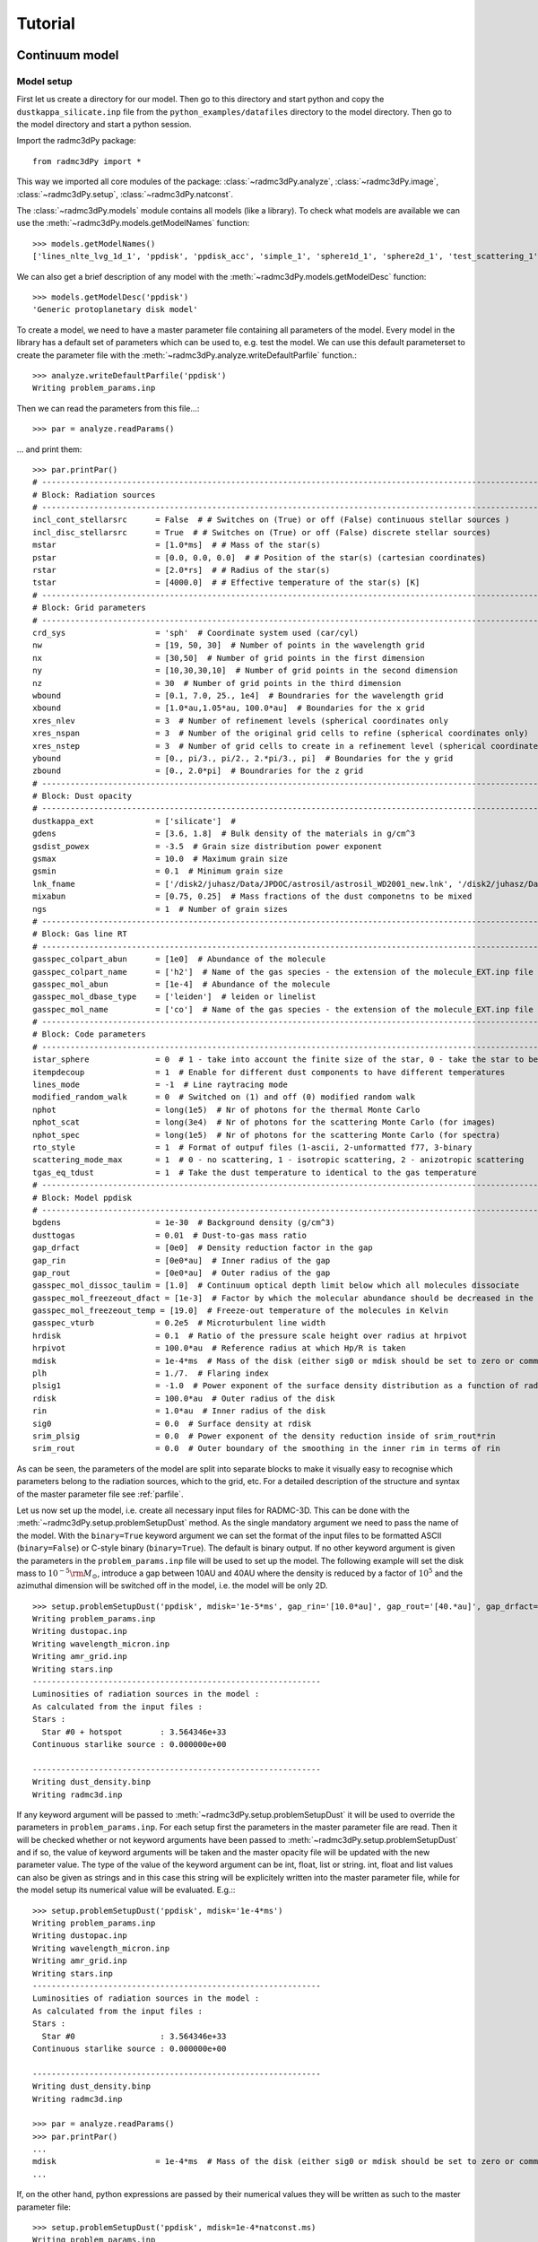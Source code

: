 .. _tutorial:

**********************
Tutorial
**********************


.. _continuum-model:

Continuum model 
===============

.. _continuum-model-setup:

Model setup
-----------

First let us create a directory for our model. Then go to this directory and start python and 
copy the ``dustkappa_silicate.inp`` file from the ``python_examples/datafiles`` directory to the 
model directory. Then go to the model directory and start a python session. 

Import the radmc3dPy package::

    from radmc3dPy import *

This way we imported all core modules of the package: :class:`~radmc3dPy.analyze`, :class:`~radmc3dPy.image`,
:class:`~radmc3dPy.setup`, :class:`~radmc3dPy.natconst`.

The :class:`~radmc3dPy.models` module contains all models (like a library). To check what models are available
we can use the :meth:`~radmc3dPy.models.getModelNames` function::

    >>> models.getModelNames()
    ['lines_nlte_lvg_1d_1', 'ppdisk', 'ppdisk_acc', 'simple_1', 'sphere1d_1', 'sphere2d_1', 'test_scattering_1']

We can also get a brief description of any model with the  :meth:`~radmc3dPy.models.getModelDesc` function::

    >>> models.getModelDesc('ppdisk')
    'Generic protoplanetary disk model'

To create a model, we need to have a master parameter file containing all parameters of the model. 
Every model in the library has a default set of parameters which can be used to, e.g. test the model.
We can use this default parameterset to create the parameter file with the :meth:`~radmc3dPy.analyze.writeDefaultParfile`
function.::

    >>> analyze.writeDefaultParfile('ppdisk')
    Writing problem_params.inp

Then we can read the parameters from this file...::
    
    >>> par = analyze.readParams()
   
... and print them::

    >>> par.printPar()
    # -------------------------------------------------------------------------------------------------------------------------
    # Block: Radiation sources
    # -------------------------------------------------------------------------------------------------------------------------
    incl_cont_stellarsrc      = False  # # Switches on (True) or off (False) continuous stellar sources )
    incl_disc_stellarsrc      = True  # # Switches on (True) or off (False) discrete stellar sources)
    mstar                     = [1.0*ms]  # # Mass of the star(s)
    pstar                     = [0.0, 0.0, 0.0]  # # Position of the star(s) (cartesian coordinates)
    rstar                     = [2.0*rs]  # # Radius of the star(s)
    tstar                     = [4000.0]  # # Effective temperature of the star(s) [K]
    # -------------------------------------------------------------------------------------------------------------------------
    # Block: Grid parameters
    # -------------------------------------------------------------------------------------------------------------------------
    crd_sys                   = 'sph'  # Coordinate system used (car/cyl)
    nw                        = [19, 50, 30]  # Number of points in the wavelength grid
    nx                        = [30,50]  # Number of grid points in the first dimension
    ny                        = [10,30,30,10]  # Number of grid points in the second dimension
    nz                        = 30  # Number of grid points in the third dimension
    wbound                    = [0.1, 7.0, 25., 1e4]  # Boundraries for the wavelength grid
    xbound                    = [1.0*au,1.05*au, 100.0*au]  # Boundaries for the x grid
    xres_nlev                 = 3  # Number of refinement levels (spherical coordinates only
    xres_nspan                = 3  # Number of the original grid cells to refine (spherical coordinates only)
    xres_nstep                = 3  # Number of grid cells to create in a refinement level (spherical coordinates only)
    ybound                    = [0., pi/3., pi/2., 2.*pi/3., pi]  # Boundaries for the y grid
    zbound                    = [0., 2.0*pi]  # Boundraries for the z grid
    # -------------------------------------------------------------------------------------------------------------------------
    # Block: Dust opacity
    # -------------------------------------------------------------------------------------------------------------------------
    dustkappa_ext             = ['silicate']  #
    gdens                     = [3.6, 1.8]  # Bulk density of the materials in g/cm^3
    gsdist_powex              = -3.5  # Grain size distribution power exponent
    gsmax                     = 10.0  # Maximum grain size
    gsmin                     = 0.1  # Minimum grain size
    lnk_fname                 = ['/disk2/juhasz/Data/JPDOC/astrosil/astrosil_WD2001_new.lnk', '/disk2/juhasz/Data/JPDOC/carbon/A/cel600.lnk']  #
    mixabun                   = [0.75, 0.25]  # Mass fractions of the dust componetns to be mixed
    ngs                       = 1  # Number of grain sizes
    # -------------------------------------------------------------------------------------------------------------------------
    # Block: Gas line RT
    # -------------------------------------------------------------------------------------------------------------------------
    gasspec_colpart_abun      = [1e0]  # Abundance of the molecule
    gasspec_colpart_name      = ['h2']  # Name of the gas species - the extension of the molecule_EXT.inp file
    gasspec_mol_abun          = [1e-4]  # Abundance of the molecule
    gasspec_mol_dbase_type    = ['leiden']  # leiden or linelist
    gasspec_mol_name          = ['co']  # Name of the gas species - the extension of the molecule_EXT.inp file
    # -------------------------------------------------------------------------------------------------------------------------
    # Block: Code parameters
    # -------------------------------------------------------------------------------------------------------------------------
    istar_sphere              = 0  # 1 - take into account the finite size of the star, 0 - take the star to be point-like
    itempdecoup               = 1  # Enable for different dust components to have different temperatures
    lines_mode                = -1  # Line raytracing mode
    modified_random_walk      = 0  # Switched on (1) and off (0) modified random walk
    nphot                     = long(1e5)  # Nr of photons for the thermal Monte Carlo
    nphot_scat                = long(3e4)  # Nr of photons for the scattering Monte Carlo (for images)
    nphot_spec                = long(1e5)  # Nr of photons for the scattering Monte Carlo (for spectra)
    rto_style                 = 1  # Format of outpuf files (1-ascii, 2-unformatted f77, 3-binary
    scattering_mode_max       = 1  # 0 - no scattering, 1 - isotropic scattering, 2 - anizotropic scattering
    tgas_eq_tdust             = 1  # Take the dust temperature to identical to the gas temperature
    # -------------------------------------------------------------------------------------------------------------------------
    # Block: Model ppdisk
    # -------------------------------------------------------------------------------------------------------------------------
    bgdens                    = 1e-30  # Background density (g/cm^3)
    dusttogas                 = 0.01  # Dust-to-gas mass ratio
    gap_drfact                = [0e0]  # Density reduction factor in the gap
    gap_rin                   = [0e0*au]  # Inner radius of the gap
    gap_rout                  = [0e0*au]  # Outer radius of the gap
    gasspec_mol_dissoc_taulim = [1.0]  # Continuum optical depth limit below which all molecules dissociate
    gasspec_mol_freezeout_dfact = [1e-3]  # Factor by which the molecular abundance should be decreased in the frezze-out zone
    gasspec_mol_freezeout_temp = [19.0]  # Freeze-out temperature of the molecules in Kelvin
    gasspec_vturb             = 0.2e5  # Microturbulent line width
    hrdisk                    = 0.1  # Ratio of the pressure scale height over radius at hrpivot
    hrpivot                   = 100.0*au  # Reference radius at which Hp/R is taken
    mdisk                     = 1e-4*ms  # Mass of the disk (either sig0 or mdisk should be set to zero or commented out)
    plh                       = 1./7.  # Flaring index
    plsig1                    = -1.0  # Power exponent of the surface density distribution as a function of radius
    rdisk                     = 100.0*au  # Outer radius of the disk
    rin                       = 1.0*au  # Inner radius of the disk
    sig0                      = 0.0  # Surface density at rdisk
    srim_plsig                = 0.0  # Power exponent of the density reduction inside of srim_rout*rin
    srim_rout                 = 0.0  # Outer boundary of the smoothing in the inner rim in terms of rin


As can be seen, the parameters of the model are split into separate blocks to make it visually easy to recognise which
parameters belong to the radiation sources, which to the grid, etc. For a detailed description of the structure and 
syntax of the master parameter file see :ref:`parfile`.


Let us now set up the model, i.e. create all necessary input files for RADMC-3D. This can be done with the :meth:`~radmc3dPy.setup.problemSetupDust` method.
As the single mandatory argument we need to pass the name of the model. With the ``binary=True`` keyword argument we can set the format of the 
input files to be formatted ASCII (``binary=False``) or C-style binary (``binary=True``). The default is binary output.
If no other keyword argument is given the parameters in the ``problem_params.inp`` file will be used to set up the model.
The following example will set the disk mass to :math:`10^{-5}{\rm M}_\odot`, introduce a gap between 10AU and 40AU where the density is reduced
by a factor of :math:`10^5` and the azimuthal dimension will be switched off in the model, i.e. the model will be only 2D. 
:: 

    >>> setup.problemSetupDust('ppdisk', mdisk='1e-5*ms', gap_rin='[10.0*au]', gap_rout='[40.*au]', gap_drfact='[1e-5]', nz='0') 
    Writing problem_params.inp
    Writing dustopac.inp
    Writing wavelength_micron.inp
    Writing amr_grid.inp
    Writing stars.inp
    -------------------------------------------------------------
    Luminosities of radiation sources in the model :
    As calculated from the input files :
    Stars :
      Star #0 + hotspot        : 3.564346e+33
    Continuous starlike source : 0.000000e+00

    -------------------------------------------------------------
    Writing dust_density.binp
    Writing radmc3d.inp￼￼￼￼￼￼

If any keyword argument will be passed to :meth:`~radmc3dPy.setup.problemSetupDust` it will be used to override the parameters in ``problem_params.inp``.
For each setup first the parameters in the master parameter file are read. Then it will be checked whether or not keyword arguments have been passed
to :meth:`~radmc3dPy.setup.problemSetupDust` and if so, the value of keyword arguments will be taken and the master opacity file will be updated
with the new parameter value. The type of the value of the keyword argument can be int, float, list or string. int, float and list values can also
be given as strings and in this case this string will be explicitely written into the master parameter file, while for the model setup its numerical
value will be evaluated. E.g.:::

    >>> setup.problemSetupDust('ppdisk', mdisk='1e-4*ms') 
    Writing problem_params.inp
    Writing dustopac.inp
    Writing wavelength_micron.inp
    Writing amr_grid.inp
    Writing stars.inp
    -------------------------------------------------------------
    Luminosities of radiation sources in the model :
    As calculated from the input files :
    Stars :
      Star #0                  : 3.564346e+33
    Continuous starlike source : 0.000000e+00

    -------------------------------------------------------------
    Writing dust_density.binp
    Writing radmc3d.inp￼￼￼￼￼￼
    
    >>> par = analyze.readParams()
    >>> par.printPar()
    ...
    mdisk                     = 1e-4*ms  # Mass of the disk (either sig0 or mdisk should be set to zero or commented out)
    ...

If, on the other hand, python expressions are passed by their numerical values they will be written as such to the master parameter file::
    
    >>> setup.problemSetupDust('ppdisk', mdisk=1e-4*natconst.ms) 
    Writing problem_params.inp
    Writing dustopac.inp
    Writing wavelength_micron.inp
    Writing amr_grid.inp
    Writing stars.inp
    -------------------------------------------------------------
    Luminosities of radiation sources in the model :
    As calculated from the input files :
    Stars :
      Star #0                  : 3.564346e+33
    Continuous starlike source : 0.000000e+00

    -------------------------------------------------------------
    Writing dust_density.binp
    Writing radmc3d.inp￼￼￼￼￼￼
    
    >>> par = analyze.readParams()
    >>> par.printPar()
    ...
    mdisk                     = 1.9900000e+29  # Mass of the disk (either sig0 or mdisk should be set to zero or commented out)
    ...


.. _continuum-model-read-structure:

Read the model structure
------------------------
After the model is set up we can read the input density distribution with the :meth:`~radmc3dPy.analyze.readData` method::

    >>> data = analyze.readData(ddens=True)
    Reading dust density

This method returns an instance of the  :class:`~radmc3dPy.analyze.radmc3dData` class. This class handles I/O of any physical variable
(dust density, dust temperature, gas density, gas temperature, gas velocity, microturbulent velocity). Whatever the methods of 
:class:`~radmc3dPy.analyze.radmc3dData` can read they can also write, too, both in formatted ASCII and in C-style binary streams as well. 
Similar to RADMC-3D itself, it can also write Legacy VTK files (but currently only if the spherical coordinate system was used for the spatial mesh). 

.. _continuum-model-diagnostic-plots:

Diagnostic plots
----------------

.. _continuum-model-diagnostic-plots-dust-density-contours:

Dust density contours
+++++++++++++++++++++

:class:`~radmc3dPy.analyze.radmc3dData` stores not only the physical variables as data attributes, but also the wavelength and spatial grids 
(:attr:`radmc3dData.grid <radmc3dPy.analyze.radmc3dData>` attribute, which is an instance of the :class:`~radmc3dPy.analyze.radmc3dGrid` class). 
So we can make 2D density contour plot. ::
    
    >>> c = plb.contourf(data.grid.x/natconst.au, np.pi/2.-data.grid.y, np.log10(data.rhodust[:,:,0,0].T), 30)
    >>> plb.xlabel('r [AU]')
    >>> plb.ylabel(r'$\pi/2-\theta$')
    >>> plb.xscale('log')

Adding colorbars in ``matplotlib`` is really easy::

    >>> cb = plb.colorbar(c)
    >>> cb.set_label(r'$\log_{10}{\rho}$', rotation=270.)

The end result should look like this:

.. image:: screenshots/dustcont_density_contour.png
    :align: center


.. _continuum-model-diagnostic-plots-dust-opacity:

Dust opacity
++++++++++++

The :func:`~radmc3dPy.analyze.readOpac` function in the :mod:`~radmc3dPy.analyze` module can be used to read the dust opacity.
One can either pass the extension tag name of the dust opacity file (dustkappa_NAME.inp). We can read e.g. the ``dustkappa_silicate.inp``
as::
    
    >>> opac = analyze.readOpac(ext=['silicate'])

alternatively one can also pass the index of the dust component in the dust density array. The command to read the
first dust species in the dust density distribution::


    >>> opac = analyze.readOpac(idust=[0])

Note, that python also starts the array/list indices from zero, hence the first dust species in the dust density array
will have the index of zero. 

The :func:`~radmc3dPy.analyze.readOpac` function returns an instance of the  :class:`~radmc3dPy.analyze.radmc3dDustOpac` class.
The data attributes of this class are all lists, containing the opacity data of an individual dust component.
We can plot the absorption coefficient as a function of wavelength as::

    >>> plb.loglog(opac.wav[0], opac.kabs[0])
    >>> plb.xlabel(r'$\lambda$ [$\mu$m]')
    >>> plb.ylabel(r'$\kappa_{\rm abs}$ [cm$^2$/g]')


.. image:: screenshots/dustopac_kabs.png
    :align: center

As mentioned, the 0-index of the ``wav`` and ``kabs`` attributes means that we want to plot the wavelength and absorption coefficient
of the first dust species, *that has actually been read*. The indices in the data attributes mean only the sequential order as
the data have been read. The index of this dust species in the dust density array is given by ``radmc3dDustOpac.idust``, which is also
a list.  


.. _continuum-model-diagnostic-plots-optical-depth:

Optical depth
+++++++++++++

It is useful to display where the radial optical depth in the continuum at the peak of the stellar radiation field is located.
The :meth:`~radmc3dPy.analyze.radmc3dData.getTau` method of the  :class:`~radmc3dPy.analyze.radmc3dData` class calculates the
optical depth.::

    >>> data.getTau(wav=0.5)
     Opacity at 0.50um :  19625.9938111

The :meth:`~radmc3dPy.analyze.radmc3dData.getTau` method puts the optical depth into the :attr:`radmc3dData.tauy <radmc3dPy.analyze.radmc3dData>` and 
:attr:`radmc3dData.tauy <radmc3dPy.analyze.radmc3dData>` attributes. So we can now also overplot the radial optical depth of unity contour::
    
    >>> c = plb.contour(data.grid.x/natconst.au, np.pi/2.-data.grid.y, data.taux[:,:,0].T, [1.0],  colors='w', linestyles='solid')
    >>> plb.clabel(c, inline=1, fontsize=10)

.. image:: screenshots/dustcont_density_contour_taux.png
    :align: center


.. _continuum-model-diagnostic-plots-run-thermal-mc:

Run the thermal MC
++++++++++++++++++

To calculate the temperature distribution in the disk we need to run RADMC-3D in thermal Monte Carlo mode.
This can be done from within the python shell::

    >>> import os
    >>> os.system('radmc3d mctherm')

.. _continuum-model-diagnostic-plots-temperature-contours:

Dust temperature contours
+++++++++++++++++++++++++

After the thermal Monte Carlo simulation has successfully finished we can read the calculated dust temperature::

    >>> data = analyze.readData(dtemp=True)
    Reading dust temperature
   
Alternatively we can also use the previous instance of the :class:`~radmc3dPy.analyze.radmc3dData` we used to get the dust density, 
to read the dust temperature. The :func:`~radmc3dPy.analyze.readData` function is only an interface to the methods of the 
:class:`~radmc3dPy.analyze.radmc3dData` class.::
    
    >>> data = analyze.readData(dtemp=True)
    Reading dust density
    >>> data.readDustTemp()
    Reading dust temperature

Then we can plot the 2D temperature contours::

    >>> c = plb.contourf(data.grid.x/natconst.au, np.pi/2.-data.grid.y, data.dusttemp[:,:,0,0].T, 30)
    >>> plb.xlabel('r [AU]')
    >>> plb.ylabel(r'$\pi/2-\theta$')
    >>> plb.xscale('log')
    >>> cb = plb.colorbar(c)
    >>> cb.set_label('T [K]', rotation=270.)

    >>> c = plb.contour(data.grid.x/natconst.au, np.pi/2.-data.grid.y, data.dusttemp[:,:,0,0].T, 10,  colors='k', linestyles='solid')
    >>> plb.clabel(c, inline=1, fontsize=10)

Then the result should look like this:

.. image:: screenshots/dustcont_temperature_contour.png
    :align: center


.. _continuum-model-images:

Images
------

.. _continuum-model-images-make-image:

Make an image
+++++++++++++
Images can be calculated using the :meth:`~radmc3dPy.image.makeImage` method ::

    >>> image.makeImage(npix=300., wav=2.2, incl=20., phi=0., sizeau=300.)
    
     ================================================================
          WELCOME TO RADMC-3D: A 3-D CONTINUUM AND LINE RT SOLVER

            This is the 3-D reincarnation of the 2-D RADMC code
                    (c) 2010/2011 Cornelis Dullemond

     ************* NOTE: THIS IS STILL A BETA VERSION ***************
     ****** Some modes/capabilities are not yet ready/mature ********

           Please feel free to ask questions. Also please report
            bugs and/or suspicious behavior without hestitation.
          The reliability of this code depends on your vigilance!

       To keep up-to-date with bug-alarms and bugfixes, register to
          the RADMC-3D mailing list by sending an email to me:
            dullemon@mpia.de or dullemond@uni-heidelberg.de

                  Please visit the RADMC-3D home page at
      http://www.ita.uni-heidelberg.de/~dullemond/software/radmc-3d/
     ================================================================

     Note: T_gas taken to be equal to T_dust of dust species            1
     Reading global frequencies/wavelengths...
     Reading grid file and prepare grid tree...
        Adjusting theta(ny+1) to exactly pi...
        Adjusting theta(41) to exactly pi/2...
     Reading star data...
     Note: Please be aware that you treat the star(s) as
           point source(s) while using spherical coordinate mode.
           Since R_*<<R_in this is probably OK, but if you want
           to play safe, then set istar_sphere = 1 in radmc3d.inp.
     Note: Star 1 is taken to be a blackbody star
           at a temperature T = 4000. Kelvin
     Grid information (current status):
       We have 6800 branches, of which 6800 are actual grid cells.
       ---> 100.000% mem use for branches, and 100.000% mem use for actual cells.
       No grid refinement is active. The AMR tree is not allocated (this saves memory).
     ALWAYS SELF-CHECK FOR NOW...
     Starting procedure for rendering image...
       --> Including dust
           No lines included...
           No gas continuum included...
     Reading dust data...
     Note: Opacity file dustkappa_silicate.inp does not cover the
           complete wavelength range of the model (i.e. the range
           in the file frequency.inp or wavelength_micron.inp).
           Range of model:     lambda = [ 0.10E+00, 0.10E+05]
           Range in this file: lambda = [ 0.10E+00, 0.10E+05]
           Simple extrapolations are used to extend this range.
     Reading dust densities...
     Dust mass total =    6.9721299190506066E-008  Msun
     Reading dust temperatures...
     Rendering image(s)...
     Doing scattering Monte Carlo simulation for lambda =    2.2000000000000002       micron...
     Using dust scattering mode            1
     Wavelength nr            1  corresponding to lambda=   2.2000000000000002       micron
        Photon nr         1000
        .
        .
        .
        Photon nr        30000
     Average number of scattering events per photon package =    5.9100000000000000E-002
     Ray-tracing image for lambda =    2.2000000000000002       micron...
     Writing image to file...
     Used scattering_mode=1, meaning: isotropic scattering approximation.
     Diagnostics of flux-conservation (sub-pixeling):
         Nr of main pixels (nx*ny)   =        90000
         Nr of (sub)pixels raytraced =       204616
         Nr of (sub)pixels used      =       175962
         Increase of raytracing cost =    2.2735111111111110
     Done...

.. _continuum-model-images-display-image:

Display images
++++++++++++++

Now we can read the image::

    >>> im = image.readImage()

To display the images calculated by RADMC-3D we can use the :meth:`~radmc3dPy.image.plotImage` method ::

    >>> image.plotImage(im, au=True, log=True, maxlog=10, saturate=1e-5, cmap=plb.cm.gist_heat)

The results should look like this:

.. image:: screenshots/image_au_log.png
    :align: center

We can also display the images using angular coordinates for the image axis (Note that in this case the distance in pc needs also to
be passed)::
    >>> image.plotImage(im, arcsec=True, dpc=140., log=True, maxlog=10, saturate=1e-5, bunit='fnu', cmap=plb.cm.gist_heat)
    
.. image:: screenshots/image_arcsec_log.png
    :align: center

.. _continuum-model-images-manipulation:


Image manipulations
+++++++++++++++++++

It is also easy to convolve the image with an arbitrary 2D gaussian beam::

    >>> cim = im.imConv(fwhm=[0.06, 0.06], pa=0., dpc=140.)
    >>> image.plotImage(cim, arcsec=True, dpc=140., log=True, maxlog=10, bunit='fnu', cmap=plb.cm.gist_heat)
   
.. image:: screenshots/image_arcsec_log_conv.png
    :align: center


The effect of a coronographic mask can also be simulated. The `cmask_rad` keyword of the :meth:`~radmc3dPy.image.plotImage` method sets the 
intensity within the given radius to zero.:: 

    >>> image.plotImage(cim, arcsec=True, dpc=140., log=True, maxlog=2.5, bunit='fnu', cmask_rad=0.17, cmap=plb.cm.gist_heat)

.. image:: screenshots/image_arcsec_log_conv_mask.png
    :align: center
    
.. _continuum-model-images-write2fits:

Writing images to fits
++++++++++++++++++++++

We can also write the image to a fits file with the :meth:`~radmc3dPy.image.writeFits` method::

    im.writeFits('myimage.fits', dpc=140., coord='03h10m05s -10d05m30s')

It takes at very least two arguments, the name of the file and the distance in parsec. 

.. _line-model:

Line model 
==========

Similarly to the dust setup we can use the :meth:`~radmc3dPy.setup.problemSetupGas` method to create all necessary input files for the line
simulations. In the following we will take the protoplanetary disk model as an example. It requires the dust model setup to be complete
and the dust temperature to be calculated (to set up a simple abundance model with photodissociation and freeze-out). To enhance the effect/visibility
of the freeze-out of the molecules close to the midplane rise the freeze-out temperature to 40K (Note, the real freeze-out temperature of 
CO molecules is around 19K and the 40K used here is only for illustration purpose)::
    
    >>> setup.problemSetupGas('ppdisk', gasspec_mol_freezeout_temp=[40.])

The :meth:`~radmc3dPy.setup.problemSetupGas` method takes one mandatory argument, the name of the model. 
Let us now see the gas structure in the disk. First we need to read the gas density::

    >>> sdata = analyze.readData(gdens=True, ispec='co')

The :meth:`~radmc3dPy.analyze.readData` method reads the content of the ``molecule_co.inp`` and puts it into the 
:attr:`radmc3dData.ndens_mol <radmc3dPy.analyze.radmc3dData>` attribute. When reading gas density with the :meth:`~radmc3dPy.analyze.readData` method
we always need to specify the name of the species with the ``ispec`` keyword (i.e. the part of the filename between ``molecule_`` and ``.inp``).
We can now make contour plots to display a vertical slice of the disk::

    >>> sc = plb.contourf(data.grid.x/natconst.au, np.pi/2.-data.grid.y, np.log10(data.ndens_mol[:,:,0,0].T).clip(1e-3), 30)
    >>> splb.xlabel('r [AU]')
    >>> splb.ylabel(r'$\pi/2-\theta$')
    >>> splb.xscale('log')
    >>> scb = plb.colorbar(c)
    >>> scb.set_label(r'$\log_{10}{n_{\rm CO}}$', rotation=270.)

We can also overplot the dust temperature to check whether freeze-out really happens at 40K as we specified::

    >>> sdata.readDustTemp()
    >>> sc = plb.contour(data.grid.x/natconst.au, np.pi/2.-data.grid.y, data.dusttemp[:,:,0,0].T, [40.],  colors='w', linestyles='solid')
    >>> splb.clabel(c, inline=1, fontsize=10)

The result should look like this:

.. image:: screenshots/gascont_density_contour_dustemp.png
    :align: center


To calculate images/channel maps we need one additional data file with the molecular data (level energies, Einstein coefficients, etc.). 
Such files can be downloaded e.g. from the `Leiden Atomic and Molecular Database <http://home.strw.leidenuniv.nl/~moldata/>`_. 
Note, that the files downloaded from the Leiden database need to be renamed to ``molecule_MOLECULENAME.inp`` (e.g. `co.dat` -> `molecule_co.inp`). 
For our example we can also use the ``molecule_co.inp`` (12C16O data file downloaded from the Leiden database) in the ``python_examples/datafiles`` 
directory and copy it to the model directory. Then we are ready to make line channel maps::

    >>> image.makeImage(npix=300., incl=50., phi=0., sizeau=300., vkms=0.5, iline=3)

This command will calculate an image with 300 pixel and 300 AU each side, at an inclination of 50 degree. The image will be calculated for the
third line/transition int the molecular data file at a frequency/wavelength corresponding to 0.5 km/s assuming zero systemic velocity for the source. 
To calculate a full 3D image qube with multiple frequencies/velocities at once, instead of the ``vkms`` keyword one can use the ``widthkms`` and ``linenlam``
keywords. The ``widthkms`` keyword will set the total width of the image qube in velocity (in the unit of km/s) while the ``linenlam`` keyword will 
set at how many linearly spaced velocity bins should images be calculated for that interval. For the details of how to calculate line channel maps
see the `RADMC-3D manual <http://www.ita.uni-heidelberg.de/~dullemond/software/radmc-3d/>`_. 

Now we can read the calculate image (channel map)::

    >>> im = image.readImage()
     

And display it ::

    >>> image.plotImage(im, arcsec=True, dpc=140., cmap=plb.cm.gist_heat) 

.. image:: screenshots/line_channel_map_arcsec.png 
    :align: center

